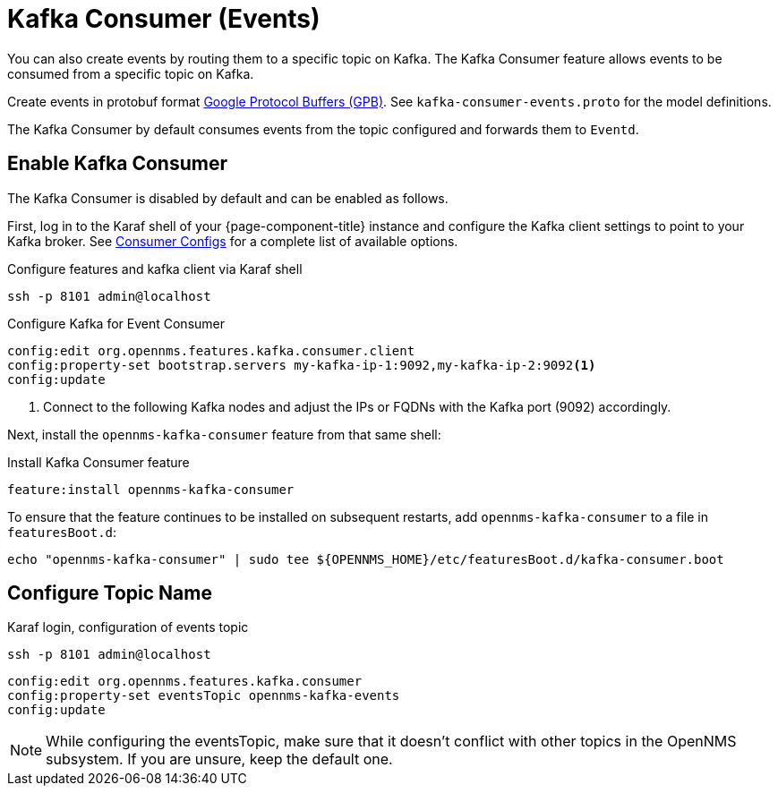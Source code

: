 
[[ga-events-sources-kafka]]

= Kafka Consumer (Events)

You can also create events by routing them to a specific topic on Kafka.
The Kafka Consumer feature allows events to be consumed from a specific topic on Kafka.

Create events in protobuf format link:https://developers.google.com/protocol-buffers/[Google Protocol Buffers (GPB)].
See `kafka-consumer-events.proto` for the model definitions.

The Kafka Consumer by default consumes events from the topic configured and forwards them to `Eventd`.

== Enable Kafka Consumer

The Kafka Consumer is disabled by default and can be enabled as follows.

First, log in to the Karaf shell of your {page-component-title} instance and configure the Kafka client settings to point to your Kafka broker.
See link:https://kafka.apache.org/27/documentation.html#consumerconfigs[Consumer Configs] for a complete list of available options.

.Configure features and kafka client via Karaf shell
[source, console]
----
ssh -p 8101 admin@localhost
----

.Configure Kafka for Event Consumer
[source, karaf]
----
config:edit org.opennms.features.kafka.consumer.client
config:property-set bootstrap.servers my-kafka-ip-1:9092,my-kafka-ip-2:9092<1>
config:update
----

<1> Connect to the following Kafka nodes and adjust the IPs or FQDNs with the Kafka port (9092) accordingly.

Next, install the `opennms-kafka-consumer` feature from that same shell:

.Install Kafka Consumer feature
[source, karaf]
----
feature:install opennms-kafka-consumer
----

To ensure that the feature continues to be installed on subsequent restarts, add `opennms-kafka-consumer` to a file in `featuresBoot.d`:
[source, console]
----
echo "opennms-kafka-consumer" | sudo tee ${OPENNMS_HOME}/etc/featuresBoot.d/kafka-consumer.boot
----

== Configure Topic Name

.Karaf login, configuration of events topic
[source, console]
----
ssh -p 8101 admin@localhost
----

[source, karaf]
----
config:edit org.opennms.features.kafka.consumer
config:property-set eventsTopic opennms-kafka-events
config:update
----

NOTE: While configuring the eventsTopic, make sure that it doesn't conflict with other topics in the OpenNMS subsystem. If you are unsure, keep the default one.
